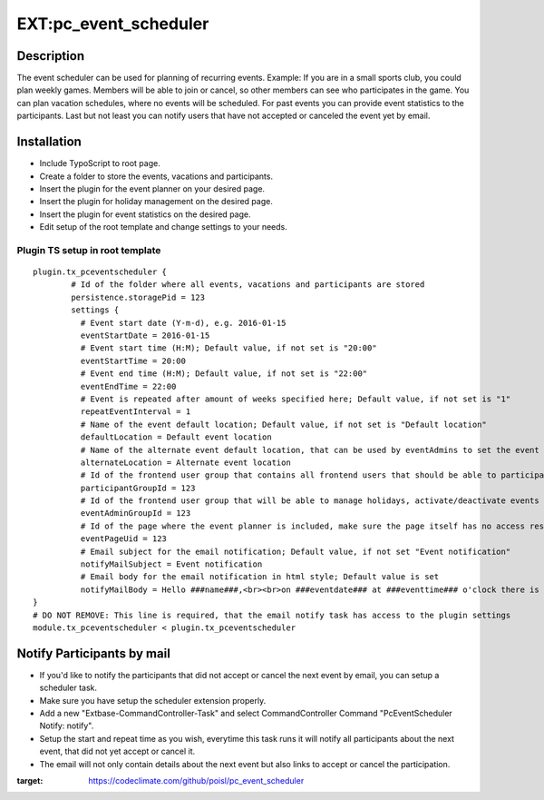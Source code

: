 EXT:pc\_event\_scheduler
========================

|Code Climate|

Description
-----------

The event scheduler can be used for planning of recurring events.
Example: If you are in a small sports club, you could plan weekly games.
Members will be able to join or cancel, so other members can see who participates in the game.
You can plan vacation schedules, where no events will be scheduled.
For past events you can provide event statistics to the participants.
Last but not least you can notify users that have not accepted or canceled the event yet by email.

Installation
------------

-  Include TypoScript to root page.
-  Create a folder to store the events, vacations and participants.
-  Insert the plugin for the event planner on your desired page.
-  Insert the plugin for holiday management on the desired page.
-  Insert the plugin for event statistics on the desired page.
-  Edit setup of the root template and change settings to your needs.

Plugin TS setup in root template
~~~~~~~~~~~~~~~~~~~~~~~~~~~~~~~~

::

    plugin.tx_pceventscheduler {
            # Id of the folder where all events, vacations and participants are stored
            persistence.storagePid = 123
            settings {
              # Event start date (Y-m-d), e.g. 2016-01-15
              eventStartDate = 2016-01-15
              # Event start time (H:M); Default value, if not set is "20:00"
              eventStartTime = 20:00
              # Event end time (H:M); Default value, if not set is "22:00"
              eventEndTime = 22:00
              # Event is repeated after amount of weeks specified here; Default value, if not set is "1"
              repeatEventInterval = 1
              # Name of the event default location; Default value, if not set is "Default location"
              defaultLocation = Default event location
              # Name of the alternate event default location, that can be used by eventAdmins to set the event location
              alternateLocation = Alternate event location
              # Id of the frontend user group that contains all frontend users that should be able to participate
              participantGroupId = 123              
              # Id of the frontend user group that will be able to manage holidays, activate/deactivate events and set event location
              eventAdminGroupId = 123
              # Id of the page where the event planner is included, make sure the page itself has no access restriction
              eventPageUid = 123
              # Email subject for the email notification; Default value, if not set "Event notification"
              notifyMailSubject = Event notification
              # Email body for the email notification in html style; Default value is set
              notifyMailBody = Hello ###name###,<br><br>on ###eventdate### at ###eventtime### o'clock there is an event in ###eventlocation###. You have neither accepted or canceled this event yet, please do so.<br><br><a href='###acceptlink###'>ACCEPT</a><br><br>or<br><br><a href='###cancellink###'>CANCEL</a><br><br>Best regards<br><br>This is an automated message, please don't reply to it.
    }
    # DO NOT REMOVE: This line is required, that the email notify task has access to the plugin settings
    module.tx_pceventscheduler < plugin.tx_pceventscheduler
    
Notify Participants by mail
---------------------------

-  If you'd like to notify the participants that did not accept or cancel the next event by email, you can setup a scheduler task.
-  Make sure you have setup the scheduler extension properly.
-  Add a new "Extbase-CommandController-Task" and select CommandController Command "PcEventScheduler Notify: notify".
-  Setup the start and repeat time as you wish, everytime this task runs it will notify all participants about the next event, that did not yet accept or cancel it.
-  The email will not only contain details about the next event but also links to accept or cancel the participation.

.. |Code Climate| image:: https://codeclimate.com/github/poisl/pc_event_scheduler/badges/gpa.svg
:target: https://codeclimate.com/github/poisl/pc_event_scheduler
